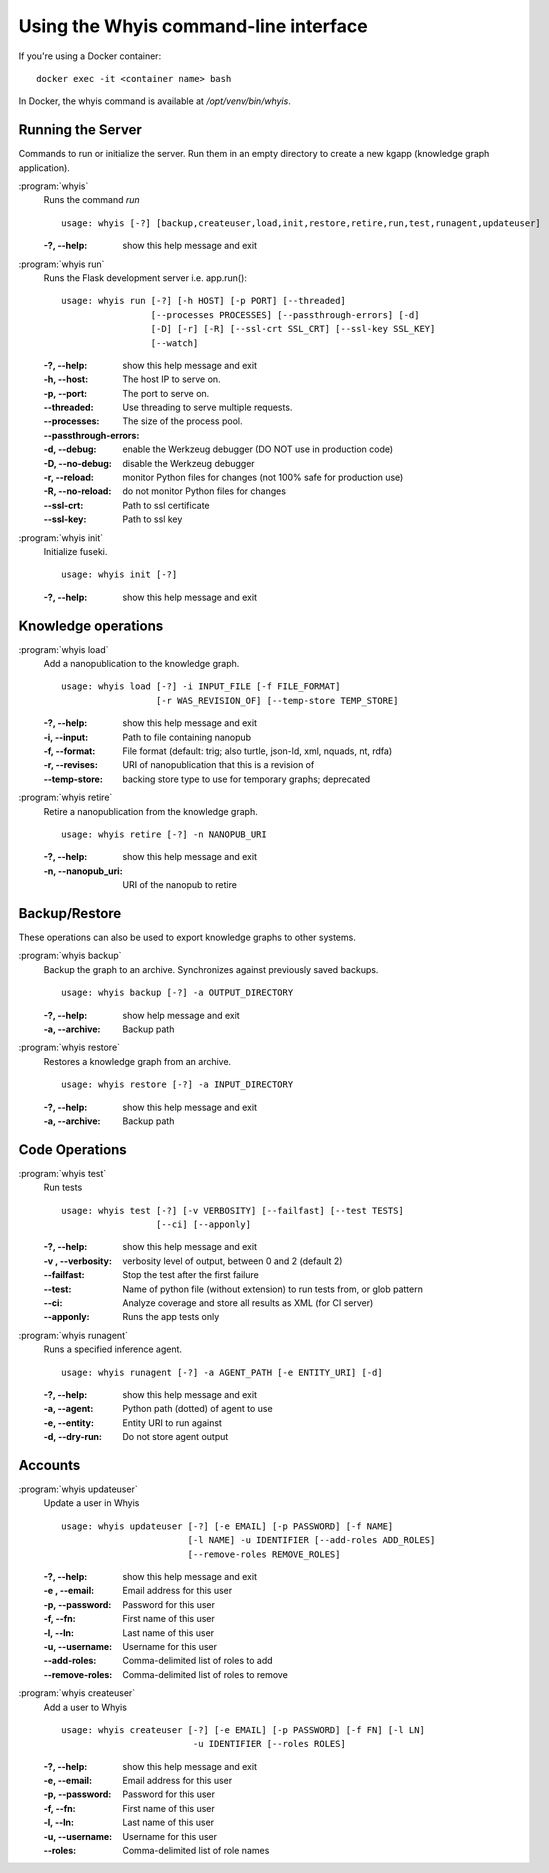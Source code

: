 ######################################
Using the Whyis command-line interface
######################################

If you're using a Docker container::

  docker exec -it <container name> bash

In Docker, the whyis command is available at `/opt/venv/bin/whyis`.

******************
Running the Server
******************

Commands to run or initialize the server. Run them in an empty directory to
create a new kgapp (knowledge graph application).

:program:`whyis`
  Runs the command `run` ::

    usage: whyis [-?] [backup,createuser,load,init,restore,retire,run,test,runagent,updateuser]

  :-?, --help: show this help message and exit


:program:`whyis run`
  Runs the Flask development server i.e. app.run()::

    usage: whyis run [-?] [-h HOST] [-p PORT] [--threaded]
                     [--processes PROCESSES] [--passthrough-errors] [-d]
                     [-D] [-r] [-R] [--ssl-crt SSL_CRT] [--ssl-key SSL_KEY]
                     [--watch]

  :-?, --help: show this help message and exit
  :-h, --host: The host IP to serve on.
  :-p, --port: The port to serve on.
  :--threaded: Use threading to serve multiple requests.
  :--processes: The size of the process pool.
  :--passthrough-errors:
  :-d, --debug: enable the Werkzeug debugger (DO NOT use in production code)
  :-D, --no-debug: disable the Werkzeug debugger
  :-r, --reload: monitor Python files for changes (not 100% safe for production use)
  :-R, --no-reload: do not monitor Python files for changes
  :--ssl-crt: Path to ssl certificate
  :--ssl-key: Path to ssl key

:program:`whyis init`
  Initialize fuseki. ::

    usage: whyis init [-?]

  :-?, --help: show this help message and exit

********************
Knowledge operations
********************

:program:`whyis load`
  Add a nanopublication to the knowledge graph. ::

    usage: whyis load [-?] -i INPUT_FILE [-f FILE_FORMAT]
                      [-r WAS_REVISION_OF] [--temp-store TEMP_STORE]

  :-?, --help: show this help message and exit
  :-i, --input: Path to file containing nanopub
  :-f, --format: File format (default: trig; also turtle,
                 json-ld, xml, nquads, nt, rdfa)
  :-r, --revises: URI of nanopublication that this is a revision of
  :--temp-store: backing store type to use for temporary graphs; deprecated

:program:`whyis retire`
  Retire a nanopublication from the knowledge graph. ::

    usage: whyis retire [-?] -n NANOPUB_URI

  :-?, --help: show this help message and exit
  :-n, --nanopub_uri: URI of the nanopub to retire



**************
Backup/Restore
**************

These operations can also be used to export knowledge graphs to other systems.

:program:`whyis backup`
  Backup the graph to an archive. Synchronizes
  against previously saved backups. ::

    usage: whyis backup [-?] -a OUTPUT_DIRECTORY

  :-?, --help: show help message and exit
  :-a, --archive: Backup path


:program:`whyis restore`
  Restores a knowledge graph from an archive. ::

    usage: whyis restore [-?] -a INPUT_DIRECTORY

  :-?, --help: show this help message and exit
  :-a, --archive: Backup path

***************
Code Operations
***************

:program:`whyis test`
  Run tests ::

    usage: whyis test [-?] [-v VERBOSITY] [--failfast] [--test TESTS]
                      [--ci] [--apponly]

  :-?, --help: show this help message and exit
  :-v , --verbosity: verbosity level of output, between 0 and 2
                     (default 2)
  :--failfast: Stop the test after the first failure
  :--test: Name of python file (without extension) to run
           tests from, or glob pattern
  :--ci: Analyze coverage and store all results as XML (for CI server)
  :--apponly: Runs the app tests only

:program:`whyis runagent`
  Runs a specified inference agent. ::

    usage: whyis runagent [-?] -a AGENT_PATH [-e ENTITY_URI] [-d]

  :-?, --help: show this help message and exit
  :-a, --agent: Python path (dotted) of agent to use
  :-e, --entity: Entity URI to run against
  :-d, --dry-run: Do not store agent output

********
Accounts
********

:program:`whyis updateuser`
  Update a user in Whyis ::

    usage: whyis updateuser [-?] [-e EMAIL] [-p PASSWORD] [-f NAME]
                            [-l NAME] -u IDENTIFIER [--add-roles ADD_ROLES]
                            [--remove-roles REMOVE_ROLES]

  :-?, --help: show this help message and exit
  :-e , --email: Email address for this user
  :-p, --password: Password for this user
  :-f, --fn: First name of this user
  :-l, --ln: Last name of this user
  :-u, --username: Username for this user
  :--add-roles: Comma-delimited list of roles to add
  :--remove-roles: Comma-delimited list of roles to remove


:program:`whyis createuser`
  Add a user to Whyis ::

    usage: whyis createuser [-?] [-e EMAIL] [-p PASSWORD] [-f FN] [-l LN]
                             -u IDENTIFIER [--roles ROLES]

  :-?, --help: show this help message and exit
  :-e, --email: Email address for this user
  :-p, --password: Password for this user
  :-f, --fn: First name of this user
  :-l, --ln: Last name of this user
  :-u, --username: Username for this user
  :--roles: Comma-delimited list of role names
